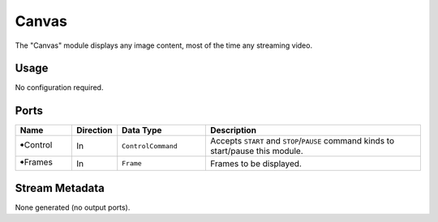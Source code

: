 Canvas
######

The "Canvas" module displays any image content, most of the time any streaming video.


Usage
=====

No configuration required.


Ports
=====

.. list-table::
   :widths: 14 10 22 54
   :header-rows: 1

   * - Name
     - Direction
     - Data Type
     - Description

   * - 🠺Control
     - In
     - ``ControlCommand``
     - Accepts ``START`` and ``STOP``/``PAUSE`` command kinds to start/pause this module.
   * - 🠺Frames
     - In
     - ``Frame``
     - Frames to be displayed.


Stream Metadata
===============

None generated (no output ports).
